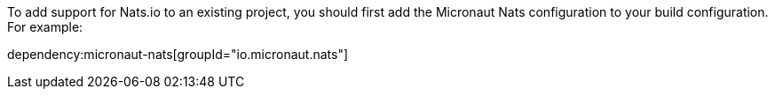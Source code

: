 To add support for Nats.io to an existing project, you should first add the Micronaut Nats configuration to your build configuration. For example:

dependency:micronaut-nats[groupId="io.micronaut.nats"]

